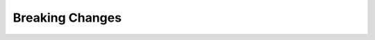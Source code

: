 .. ==================================================
.. FOR YOUR INFORMATION
.. --------------------------------------------------
.. -*- coding: utf-8 -*- with BOM.


Breaking Changes
================
